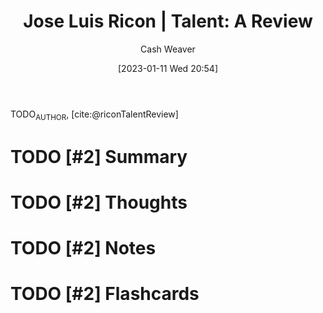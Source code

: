 :PROPERTIES:
:ROAM_REFS: [cite:@riconTalentReview]
:ID:       0ba586d8-44d0-4f4f-a2cc-91330fbdefdc
:LAST_MODIFIED: [2023-09-05 Tue 20:21]
:END:
#+title: Jose Luis Ricon | Talent: A Review
#+hugo_custom_front_matter: :slug "0ba586d8-44d0-4f4f-a2cc-91330fbdefdc"
#+author: Cash Weaver
#+date: [2023-01-11 Wed 20:54]
#+filetags: :hastodo:reference:

TODO_AUTHOR, [cite:@riconTalentReview]

* TODO [#2] Summary
* TODO [#2] Thoughts
* TODO [#2] Notes
* TODO [#2] Flashcards
#+print_bibliography: